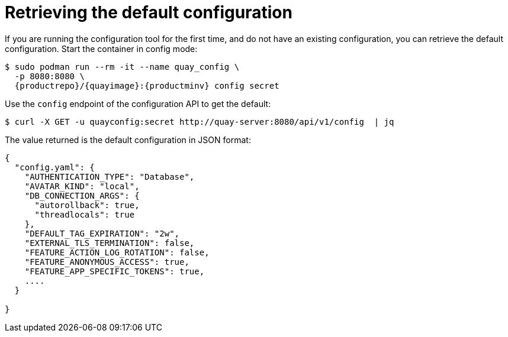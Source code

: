 :_mod-docs-content-type: REFERENCE

= Retrieving the default configuration

If you are running the configuration tool for the first time, and do not have an existing configuration, you can retrieve the default configuration. Start the container in config mode:

[subs="verbatim,attributes"]
----
$ sudo podman run --rm -it --name quay_config \
  -p 8080:8080 \
  {productrepo}/{quayimage}:{productminv} config secret
----

Use the `config` endpoint of the configuration API to get the default:

....
$ curl -X GET -u quayconfig:secret http://quay-server:8080/api/v1/config  | jq
....

The value returned is the default configuration in JSON format:

[source, json]
----
{
  "config.yaml": {
    "AUTHENTICATION_TYPE": "Database",
    "AVATAR_KIND": "local",
    "DB_CONNECTION_ARGS": {
      "autorollback": true,
      "threadlocals": true
    },
    "DEFAULT_TAG_EXPIRATION": "2w",
    "EXTERNAL_TLS_TERMINATION": false,
    "FEATURE_ACTION_LOG_ROTATION": false,
    "FEATURE_ANONYMOUS_ACCESS": true,
    "FEATURE_APP_SPECIFIC_TOKENS": true,
    ....
  }

}
----